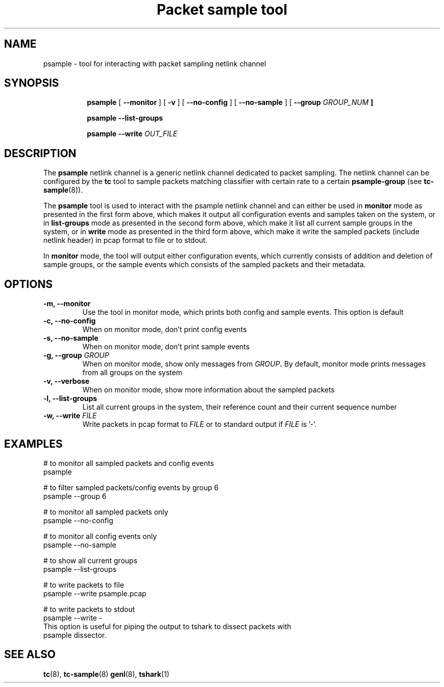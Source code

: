 .TH "Packet sample tool" 8 "2 Feb 2017" "libpsample" "Linux"

.SH NAME
psample - tool for interacting with packet sampling netlink channel
.SH SYNOPSIS
.in +8
.ti -8

.BR psample " [ " --monitor " ] [ " -v " ] [ " --no-config " ]  ["
.BR --no-sample " ] [ " --group
.I GROUP_NUM
.BR "]"
.ti -8

.BR psample " " --list-groups
.ti -8

.BR psample " " --write
.I OUT_FILE

.SH DESCRIPTION
The
.B psample
netlink channel is a generic netlink channel dedicated to packet sampling. The
netlink channel can be configured by the
.B tc
tool to sample packets matching classifier with certain rate to a certain
.B psample-group
(see
.BR tc-sample "(8))."

The
.B psample
tool is used to interact with the psample netlink channel and can either be used
in
.B monitor
mode as presented in the first form above, which makes it output all
configuration events and samples taken on the system, or in
.B list-groups
mode as presented in the second form above, which make it list all current
sample groups in the system, or in
.B write
mode as presented in the third form above, which make it write the sampled
packets (include netlink header) in pcap format to file or to
stdout.

In
.B monitor
mode, the tool will output either configuration events, which currently consists
of addition and deletion of sample groups, or the sample events which consists
of the sampled packets and their metadata.

.SH OPTIONS
.TP
.BI -m, " " --monitor
Use the tool in monitor mode, which prints both config and sample events. This
option is default

.TP
.BI -c, " " --no-config
When on monitor mode, don't print config events

.TP
.BI -s, " " --no-sample
When on monitor mode, don't print sample events

.TP
.BI -g, " " --group " GROUP"
When on monitor mode, show only messages from
.BI "" GROUP "."
By default,
monitor mode prints messages from all groups on the system

.TP
.BI -v, " " --verbose
When on monitor mode, show more information about the sampled packets

.TP
.BI -l, " " --list-groups
List all current groups in the system, their reference count and their current
sequence number

.TP
.BI -w, " " --write " FILE"
Write packets in pcap format to
.BI "" FILE "
or to standard output if
.BI "" FILE "
is '-'.

.SH EXAMPLES
.EX
# to monitor all sampled packets and config events
psample

# to filter sampled packets/config events by group 6
psample --group 6

# to monitor all sampled packets only
psample --no-config

# to monitor all config events only
psample --no-sample

# to show all current groups
psample --list-groups

# to write packets to file
psample --write psample.pcap

# to write packets to stdout
psample --write -
This option is useful for piping the output to tshark to dissect packets with
psample dissector.

.EE
.RE
.SH SEE ALSO
.BR tc (8),
.BR tc-sample (8)
.BR genl (8),
.BR tshark (1)
